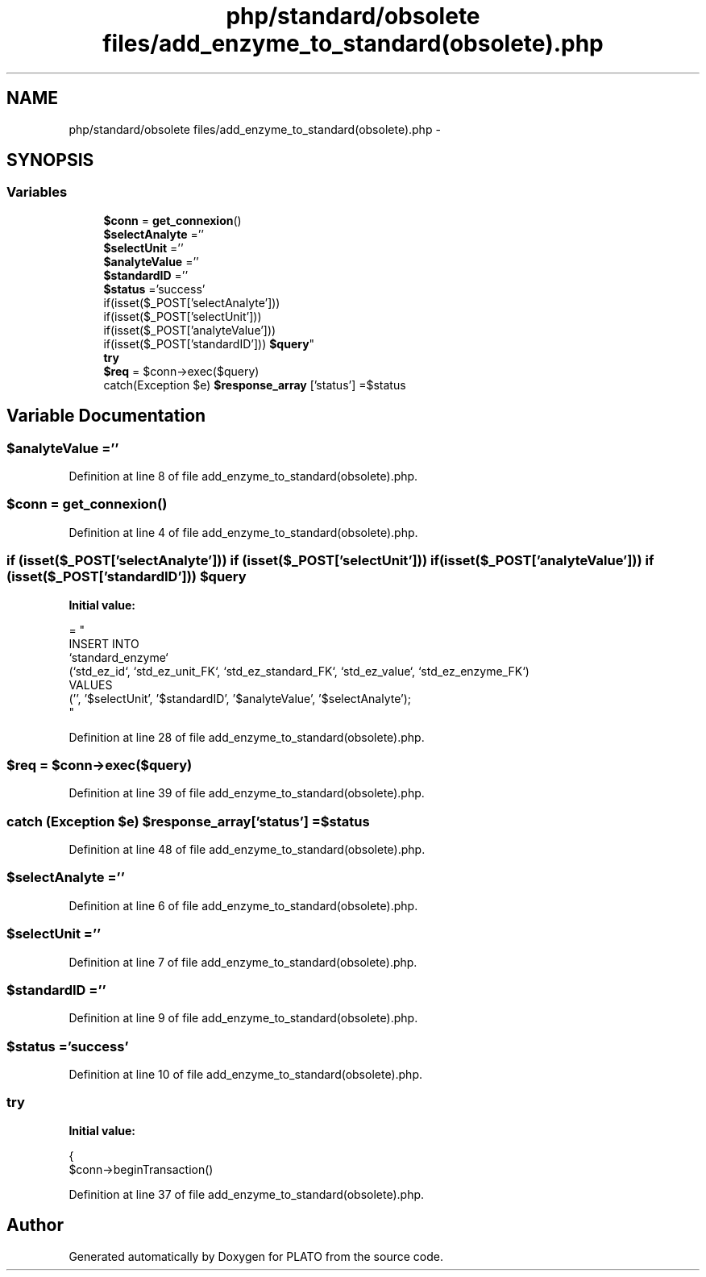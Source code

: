 .TH "php/standard/obsolete files/add_enzyme_to_standard(obsolete).php" 3 "Wed Nov 30 2016" "Version V2.0" "PLATO" \" -*- nroff -*-
.ad l
.nh
.SH NAME
php/standard/obsolete files/add_enzyme_to_standard(obsolete).php \- 
.SH SYNOPSIS
.br
.PP
.SS "Variables"

.in +1c
.ti -1c
.RI "\fB$conn\fP = \fBget_connexion\fP()"
.br
.ti -1c
.RI "\fB$selectAnalyte\fP =''"
.br
.ti -1c
.RI "\fB$selectUnit\fP =''"
.br
.ti -1c
.RI "\fB$analyteValue\fP =''"
.br
.ti -1c
.RI "\fB$standardID\fP =''"
.br
.ti -1c
.RI "\fB$status\fP ='success'"
.br
.ti -1c
.RI "if(isset($_POST['selectAnalyte'])) 
.br
if(isset($_POST['selectUnit'])) 
.br
if(isset($_POST['analyteValue'])) 
.br
if(isset($_POST['standardID'])) \fB$query\fP"
.br
.ti -1c
.RI "\fBtry\fP"
.br
.ti -1c
.RI "\fB$req\fP = $conn->exec($query)"
.br
.ti -1c
.RI "catch(Exception $e) \fB$response_array\fP ['status'] =$status"
.br
.in -1c
.SH "Variable Documentation"
.PP 
.SS "$analyteValue =''"

.PP
Definition at line 8 of file add_enzyme_to_standard(obsolete)\&.php\&.
.SS "$conn = \fBget_connexion\fP()"

.PP
Definition at line 4 of file add_enzyme_to_standard(obsolete)\&.php\&.
.SS "if (isset($_POST['selectAnalyte'])) if (isset($_POST['selectUnit'])) if (isset($_POST['analyteValue'])) if (isset($_POST['standardID'])) $query"
\fBInitial value:\fP
.PP
.nf
= "
    INSERT INTO 
    `standard_enzyme`
    (`std_ez_id`, `std_ez_unit_FK`, `std_ez_standard_FK`, `std_ez_value`, `std_ez_enzyme_FK`) 
    VALUES 
    ('', '$selectUnit', '$standardID', '$analyteValue', '$selectAnalyte');
    "
.fi
.PP
Definition at line 28 of file add_enzyme_to_standard(obsolete)\&.php\&.
.SS "$req = $conn->exec($query)"

.PP
Definition at line 39 of file add_enzyme_to_standard(obsolete)\&.php\&.
.SS "catch (Exception $e) $response_array['status'] =$status"

.PP
Definition at line 48 of file add_enzyme_to_standard(obsolete)\&.php\&.
.SS "$selectAnalyte =''"

.PP
Definition at line 6 of file add_enzyme_to_standard(obsolete)\&.php\&.
.SS "$selectUnit =''"

.PP
Definition at line 7 of file add_enzyme_to_standard(obsolete)\&.php\&.
.SS "$standardID =''"

.PP
Definition at line 9 of file add_enzyme_to_standard(obsolete)\&.php\&.
.SS "$status ='success'"

.PP
Definition at line 10 of file add_enzyme_to_standard(obsolete)\&.php\&.
.SS "try"
\fBInitial value:\fP
.PP
.nf
{
        $conn->beginTransaction()
.fi
.PP
Definition at line 37 of file add_enzyme_to_standard(obsolete)\&.php\&.
.SH "Author"
.PP 
Generated automatically by Doxygen for PLATO from the source code\&.

